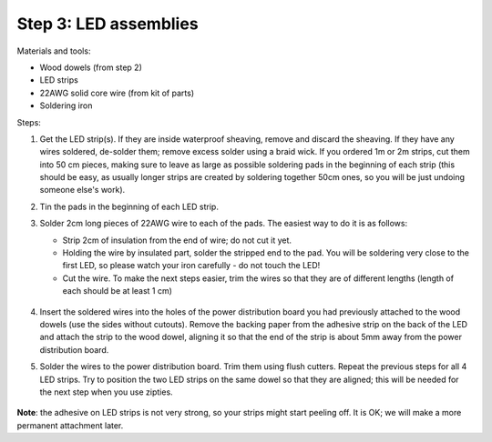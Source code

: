 Step 3: LED assemblies
==============

Materials and tools:

* Wood dowels (from step 2)

* LED strips

* 22AWG solid core wire (from kit of parts)

* Soldering iron

Steps:

1. Get the LED strip(s). If they are inside waterproof sheaving, remove and
   discard the sheaving. If they have any wires soldered, de-solder them; remove
   excess solder using a braid wick. If you ordered 1m or 2m strips, cut them into
   50 cm pieces, making sure to leave as large as possible soldering pads in the
   beginning of each strip (this should be easy, as usually longer strips are
   created by soldering together 50cm ones, so you will be just undoing someone
   else's work).

2. Tin the pads in the beginning of each LED strip.

3. Solder 2cm long pieces of 22AWG wire to each of the pads. The easiest way to
   do it is as follows:

   * Strip 2cm of insulation from the end of wire; do not cut it yet.

   * Holding the wire by insulated part, solder the stripped end to the pad.
     You will be soldering very close to the first LED, so please watch your
     iron carefully - do not touch the LED!

   * Cut the wire. To make the next steps easier, trim the wires so that they
     are of different lengths (length of each should be at least 1 cm)

    .. figure:: images/led-1.jpg
       :alt: Soldering wire to LED strip
       :width: 80%

    .. figure:: images/led-2.jpg
       :alt: Soldering wire to LED strip
       :width: 80%

4.  Insert the soldered wires into the holes of the power distribution board you
    had previously attached to the wood dowels (use the sides without cutouts).
    Remove the backing paper from the adhesive strip on the back of the LED and
    attach the strip to the wood dowel, aligning it so that the
    end of the strip is about 5mm away from the power distribution board.

5.  Solder the wires to the power distribution board. Trim them using flush cutters.
    Repeat the previous steps for all 4 LED strips. Try to position the two LED
    strips on the same dowel so that they are aligned; this will be needed for
    the next step when you use zipties.

   .. figure:: images/led-3.jpg
      :alt: Soldering wire to LED strip
      :width: 80%

   .. figure:: images/led-4.jpg
      :alt: Soldering wire to LED strip
      :width: 80%


**Note**: the adhesive on LED strips is not very strong, so your strips might
start peeling off. It is OK; we will make a more permanent attachment later.
